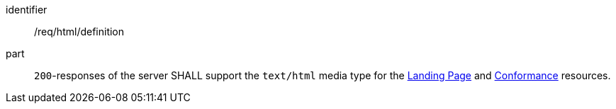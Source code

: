 [[req_html_definition]]
////
[width="90%",cols="2,6a"]
|===
^|*Requirement {counter:req-id}* |*/req/html/definition*
^|A|`200`-responses of the server SHALL support the `text/html` media type for the <<landing-page,Landing Page>> and <<conformance-classes,Conformance>> resources.
|===
////


[requirement]
====
[%metadata]
identifier:: /req/html/definition
part:: `200`-responses of the server SHALL support the `text/html` media type for the <<landing-page,Landing Page>> and <<conformance-classes,Conformance>> resources.
====
